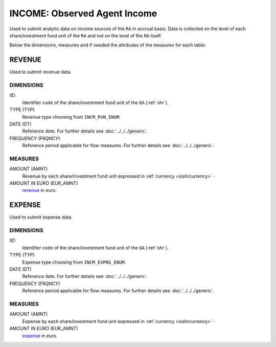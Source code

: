 INCOME: Observed Agent Income
=============================

Used to submit analytic data on income sources of the ``RA`` in accrual basis.
Data is collected on the level of each share/investment fund unit of the ``RA`` and not on the level of the ``RA`` itself.

Below the dimensions, measures and if needed the attributes of the measures for each table:

REVENUE
-------

Used to submit revenue data.

DIMENSIONS
~~~~~~~~~~

IID
    Identifier code of the share/investment fund unit of the ``OA`` (:ref:`shr`).

TYPE (TYP)
    Revenue type choosing from ``INCM_RVN_ENUM``.
    
DATE (DT)
    Reference date.  For further details see :doc:`../../../generic`. 

FREQUENCY (FRQNCY)
    Reference period applicable for flow measures. For further details see :doc:`../../../generic`.

MEASURES
~~~~~~~~

.. _revenue:

AMOUNT (AMNT)
    Revenue by each share/investment fund unit expressed in :ref:`currency <sishrcurrency>` ·

AMOUNT IN EURO (EUR_AMNT)
    revenue_ in euro.
    

EXPENSE
-------

Used to submit expense data.

DIMENSIONS
~~~~~~~~~~

IID
    Identifier code of the share/investment fund unit of the ``OA`` (:ref:`shr`).

TYPE (TYP)
    Expense type choosing from ``INCM_EXPNS_ENUM``.
    
DATE (DT)
    Reference date.  For further details see :doc:`../../../generic`. 

FREQUENCY (FRQNCY)
    Reference period applicable for flow measures. For further details see :doc:`../../../generic`.

MEASURES
~~~~~~~~

.. _expense:

AMOUNT (AMNT)
    Expense by each share/investment fund unit expressed in :ref:`currency <sishrcurrency>` ·

AMOUNT IN EURO (EUR_AMNT)
    expense_ in euro.
